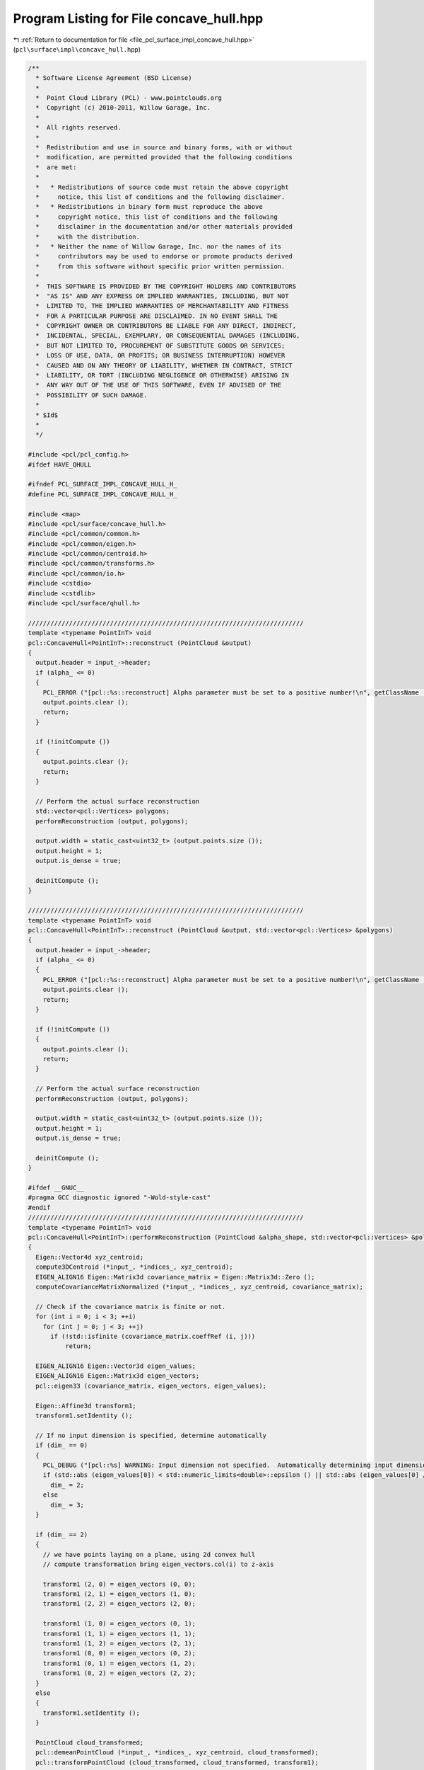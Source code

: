 
.. _program_listing_file_pcl_surface_impl_concave_hull.hpp:

Program Listing for File concave_hull.hpp
=========================================

|exhale_lsh| :ref:`Return to documentation for file <file_pcl_surface_impl_concave_hull.hpp>` (``pcl\surface\impl\concave_hull.hpp``)

.. |exhale_lsh| unicode:: U+021B0 .. UPWARDS ARROW WITH TIP LEFTWARDS

.. code-block:: cpp

   /**
     * Software License Agreement (BSD License)
     *
     *  Point Cloud Library (PCL) - www.pointclouds.org
     *  Copyright (c) 2010-2011, Willow Garage, Inc.
     *
     *  All rights reserved.
     *
     *  Redistribution and use in source and binary forms, with or without
     *  modification, are permitted provided that the following conditions
     *  are met:
     *
     *   * Redistributions of source code must retain the above copyright
     *     notice, this list of conditions and the following disclaimer.
     *   * Redistributions in binary form must reproduce the above
     *     copyright notice, this list of conditions and the following
     *     disclaimer in the documentation and/or other materials provided
     *     with the distribution.
     *   * Neither the name of Willow Garage, Inc. nor the names of its
     *     contributors may be used to endorse or promote products derived
     *     from this software without specific prior written permission.
     *
     *  THIS SOFTWARE IS PROVIDED BY THE COPYRIGHT HOLDERS AND CONTRIBUTORS
     *  "AS IS" AND ANY EXPRESS OR IMPLIED WARRANTIES, INCLUDING, BUT NOT
     *  LIMITED TO, THE IMPLIED WARRANTIES OF MERCHANTABILITY AND FITNESS
     *  FOR A PARTICULAR PURPOSE ARE DISCLAIMED. IN NO EVENT SHALL THE
     *  COPYRIGHT OWNER OR CONTRIBUTORS BE LIABLE FOR ANY DIRECT, INDIRECT,
     *  INCIDENTAL, SPECIAL, EXEMPLARY, OR CONSEQUENTIAL DAMAGES (INCLUDING,
     *  BUT NOT LIMITED TO, PROCUREMENT OF SUBSTITUTE GOODS OR SERVICES;
     *  LOSS OF USE, DATA, OR PROFITS; OR BUSINESS INTERRUPTION) HOWEVER
     *  CAUSED AND ON ANY THEORY OF LIABILITY, WHETHER IN CONTRACT, STRICT
     *  LIABILITY, OR TORT (INCLUDING NEGLIGENCE OR OTHERWISE) ARISING IN
     *  ANY WAY OUT OF THE USE OF THIS SOFTWARE, EVEN IF ADVISED OF THE
     *  POSSIBILITY OF SUCH DAMAGE.
     *
     * $Id$
     *
     */
   
   #include <pcl/pcl_config.h>
   #ifdef HAVE_QHULL
   
   #ifndef PCL_SURFACE_IMPL_CONCAVE_HULL_H_
   #define PCL_SURFACE_IMPL_CONCAVE_HULL_H_
   
   #include <map>
   #include <pcl/surface/concave_hull.h>
   #include <pcl/common/common.h>
   #include <pcl/common/eigen.h>
   #include <pcl/common/centroid.h>
   #include <pcl/common/transforms.h>
   #include <pcl/common/io.h>
   #include <cstdio>
   #include <cstdlib>
   #include <pcl/surface/qhull.h>
   
   //////////////////////////////////////////////////////////////////////////
   template <typename PointInT> void
   pcl::ConcaveHull<PointInT>::reconstruct (PointCloud &output)
   {
     output.header = input_->header;
     if (alpha_ <= 0)
     {
       PCL_ERROR ("[pcl::%s::reconstruct] Alpha parameter must be set to a positive number!\n", getClassName ().c_str ());
       output.points.clear ();
       return;
     }
   
     if (!initCompute ())
     {
       output.points.clear ();
       return;
     }
   
     // Perform the actual surface reconstruction
     std::vector<pcl::Vertices> polygons;
     performReconstruction (output, polygons);
   
     output.width = static_cast<uint32_t> (output.points.size ());
     output.height = 1;
     output.is_dense = true;
   
     deinitCompute ();
   }
   
   //////////////////////////////////////////////////////////////////////////
   template <typename PointInT> void
   pcl::ConcaveHull<PointInT>::reconstruct (PointCloud &output, std::vector<pcl::Vertices> &polygons)
   {
     output.header = input_->header;
     if (alpha_ <= 0)
     {
       PCL_ERROR ("[pcl::%s::reconstruct] Alpha parameter must be set to a positive number!\n", getClassName ().c_str ());
       output.points.clear ();
       return;
     }
   
     if (!initCompute ())
     {
       output.points.clear ();
       return;
     }
   
     // Perform the actual surface reconstruction
     performReconstruction (output, polygons);
   
     output.width = static_cast<uint32_t> (output.points.size ());
     output.height = 1;
     output.is_dense = true;
   
     deinitCompute ();
   }
   
   #ifdef __GNUC__
   #pragma GCC diagnostic ignored "-Wold-style-cast"
   #endif
   //////////////////////////////////////////////////////////////////////////
   template <typename PointInT> void
   pcl::ConcaveHull<PointInT>::performReconstruction (PointCloud &alpha_shape, std::vector<pcl::Vertices> &polygons)
   {
     Eigen::Vector4d xyz_centroid;
     compute3DCentroid (*input_, *indices_, xyz_centroid);
     EIGEN_ALIGN16 Eigen::Matrix3d covariance_matrix = Eigen::Matrix3d::Zero ();
     computeCovarianceMatrixNormalized (*input_, *indices_, xyz_centroid, covariance_matrix);
   
     // Check if the covariance matrix is finite or not.
     for (int i = 0; i < 3; ++i)
       for (int j = 0; j < 3; ++j)
         if (!std::isfinite (covariance_matrix.coeffRef (i, j)))
             return;
   
     EIGEN_ALIGN16 Eigen::Vector3d eigen_values;
     EIGEN_ALIGN16 Eigen::Matrix3d eigen_vectors;
     pcl::eigen33 (covariance_matrix, eigen_vectors, eigen_values);
   
     Eigen::Affine3d transform1;
     transform1.setIdentity ();
   
     // If no input dimension is specified, determine automatically
     if (dim_ == 0)
     {
       PCL_DEBUG ("[pcl::%s] WARNING: Input dimension not specified.  Automatically determining input dimension.\n", getClassName ().c_str ());
       if (std::abs (eigen_values[0]) < std::numeric_limits<double>::epsilon () || std::abs (eigen_values[0] / eigen_values[2]) < 1.0e-3)
         dim_ = 2;
       else
         dim_ = 3;
     } 
   
     if (dim_ == 2)
     {
       // we have points laying on a plane, using 2d convex hull
       // compute transformation bring eigen_vectors.col(i) to z-axis
   
       transform1 (2, 0) = eigen_vectors (0, 0);
       transform1 (2, 1) = eigen_vectors (1, 0);
       transform1 (2, 2) = eigen_vectors (2, 0);
   
       transform1 (1, 0) = eigen_vectors (0, 1);
       transform1 (1, 1) = eigen_vectors (1, 1);
       transform1 (1, 2) = eigen_vectors (2, 1);
       transform1 (0, 0) = eigen_vectors (0, 2);
       transform1 (0, 1) = eigen_vectors (1, 2);
       transform1 (0, 2) = eigen_vectors (2, 2);
     }
     else
     {
       transform1.setIdentity ();
     }
     
     PointCloud cloud_transformed;
     pcl::demeanPointCloud (*input_, *indices_, xyz_centroid, cloud_transformed);
     pcl::transformPointCloud (cloud_transformed, cloud_transformed, transform1);
   
     // True if qhull should free points in qh_freeqhull() or reallocation
     boolT ismalloc = True;
     // option flags for qhull, see qh_opt.htm
     char flags[] = "qhull d QJ";
     // output from qh_produce_output(), use NULL to skip qh_produce_output()
     FILE *outfile = nullptr;
     // error messages from qhull code
     FILE *errfile = stderr;
     // 0 if no error from qhull
     int exitcode;
   
     // Array of coordinates for each point
     coordT *points = reinterpret_cast<coordT*> (calloc (cloud_transformed.points.size () * dim_, sizeof(coordT)));
   
     for (size_t i = 0; i < cloud_transformed.points.size (); ++i)
     {
       points[i * dim_ + 0] = static_cast<coordT> (cloud_transformed.points[i].x);
       points[i * dim_ + 1] = static_cast<coordT> (cloud_transformed.points[i].y);
   
       if (dim_ > 2)
         points[i * dim_ + 2] = static_cast<coordT> (cloud_transformed.points[i].z);
     }
   
     // Compute concave hull
     exitcode = qh_new_qhull (dim_, static_cast<int> (cloud_transformed.points.size ()), points, ismalloc, flags, outfile, errfile);
   
     if (exitcode != 0)
     {
       PCL_ERROR ("[pcl::%s::performReconstrution] ERROR: qhull was unable to compute a concave hull for the given point cloud (%lu)!\n", getClassName ().c_str (), cloud_transformed.points.size ());
   
       //check if it fails because of NaN values...
       if (!cloud_transformed.is_dense)
       {
         bool NaNvalues = false;
         for (size_t i = 0; i < cloud_transformed.size (); ++i)
         {
           if (!std::isfinite (cloud_transformed.points[i].x) ||
               !std::isfinite (cloud_transformed.points[i].y) ||
               !std::isfinite (cloud_transformed.points[i].z))
           {
             NaNvalues = true;
             break;
           }
         }
   
         if (NaNvalues)
           PCL_ERROR ("[pcl::%s::performReconstruction] ERROR: point cloud contains NaN values, consider running pcl::PassThrough filter first to remove NaNs!\n", getClassName ().c_str ());
       }
   
       alpha_shape.points.resize (0);
       alpha_shape.width = alpha_shape.height = 0;
       polygons.resize (0);
   
       qh_freeqhull (!qh_ALL);
       int curlong, totlong;
       qh_memfreeshort (&curlong, &totlong);
   
       return;
     }
   
     qh_setvoronoi_all ();
   
     int num_vertices = qh num_vertices;
     alpha_shape.points.resize (num_vertices);
   
     vertexT *vertex;
     // Max vertex id
     int max_vertex_id = 0;
     FORALLvertices
     {
       if (vertex->id + 1 > unsigned (max_vertex_id))
         max_vertex_id = vertex->id + 1;
     }
   
     facetT *facet;    // set by FORALLfacets
   
     ++max_vertex_id;
     std::vector<int> qhid_to_pcidx (max_vertex_id);
   
     int num_facets = qh num_facets;
     int dd = 0;
   
     if (dim_ == 3)
     {
       setT *triangles_set = qh_settemp (4 * num_facets);
       if (voronoi_centers_)
         voronoi_centers_->points.resize (num_facets);
   
       int non_upper = 0;
       FORALLfacets
       {
         // Facets are tetrahedrons (3d)
         if (!facet->upperdelaunay)
         {
           vertexT *anyVertex = static_cast<vertexT*> (facet->vertices->e[0].p);
           double *center = facet->center;
           double r = qh_pointdist (anyVertex->point,center,dim_);
           facetT *neighb;
   
           if (voronoi_centers_)
           {
             voronoi_centers_->points[non_upper].x = static_cast<float> (facet->center[0]);
             voronoi_centers_->points[non_upper].y = static_cast<float> (facet->center[1]);
             voronoi_centers_->points[non_upper].z = static_cast<float> (facet->center[2]);
           }
   
           non_upper++;
   
           if (r <= alpha_)
           {
             // all triangles in tetrahedron are good, add them all to the alpha shape (triangles_set)
             qh_makeridges (facet);
             facet->good = true;
             facet->visitid = qh visit_id;
             ridgeT *ridge, **ridgep;
             FOREACHridge_ (facet->ridges)
             {
               neighb = otherfacet_ (ridge, facet);
               if ((neighb->visitid != qh visit_id))
                 qh_setappend (&triangles_set, ridge);
             }
           }
           else
           {
             // consider individual triangles from the tetrahedron...
             facet->good = false;
             facet->visitid = qh visit_id;
             qh_makeridges (facet);
             ridgeT *ridge, **ridgep;
             FOREACHridge_ (facet->ridges)
             {
               facetT *neighb;
               neighb = otherfacet_ (ridge, facet);
               if ((neighb->visitid != qh visit_id))
               {
                 // check if individual triangle is good and add it to triangles_set
   
                 PointInT a, b, c;
                 a.x = static_cast<float> ((static_cast<vertexT*>(ridge->vertices->e[0].p))->point[0]);
                 a.y = static_cast<float> ((static_cast<vertexT*>(ridge->vertices->e[0].p))->point[1]);
                 a.z = static_cast<float> ((static_cast<vertexT*>(ridge->vertices->e[0].p))->point[2]);
                 b.x = static_cast<float> ((static_cast<vertexT*>(ridge->vertices->e[1].p))->point[0]);
                 b.y = static_cast<float> ((static_cast<vertexT*>(ridge->vertices->e[1].p))->point[1]);
                 b.z = static_cast<float> ((static_cast<vertexT*>(ridge->vertices->e[1].p))->point[2]);
                 c.x = static_cast<float> ((static_cast<vertexT*>(ridge->vertices->e[2].p))->point[0]);
                 c.y = static_cast<float> ((static_cast<vertexT*>(ridge->vertices->e[2].p))->point[1]);
                 c.z = static_cast<float> ((static_cast<vertexT*>(ridge->vertices->e[2].p))->point[2]);
   
                 double r = pcl::getCircumcircleRadius (a, b, c);
                 if (r <= alpha_)
                   qh_setappend (&triangles_set, ridge);
               }
             }
           }
         }
       }
   
       if (voronoi_centers_)
         voronoi_centers_->points.resize (non_upper);
   
       // filter, add points to alpha_shape and create polygon structure
   
       int num_good_triangles = 0;
       ridgeT *ridge, **ridgep;
       FOREACHridge_ (triangles_set)
       {
         if (ridge->bottom->upperdelaunay || ridge->top->upperdelaunay || !ridge->top->good || !ridge->bottom->good)
           num_good_triangles++;
       }
   
       polygons.resize (num_good_triangles);
   
       int vertices = 0;
       std::vector<bool> added_vertices (max_vertex_id, false);
   
       int triangles = 0;
       FOREACHridge_ (triangles_set)
       {
         if (ridge->bottom->upperdelaunay || ridge->top->upperdelaunay || !ridge->top->good || !ridge->bottom->good)
         {
           polygons[triangles].vertices.resize (3);
           int vertex_n, vertex_i;
           FOREACHvertex_i_ ((*ridge).vertices)  //3 vertices per ridge!
           {
             if (!added_vertices[vertex->id])
             {
               alpha_shape.points[vertices].x = static_cast<float> (vertex->point[0]);
               alpha_shape.points[vertices].y = static_cast<float> (vertex->point[1]);
               alpha_shape.points[vertices].z = static_cast<float> (vertex->point[2]);
   
               qhid_to_pcidx[vertex->id] = vertices;   //map the vertex id of qhull to the point cloud index
               added_vertices[vertex->id] = true;
               vertices++;
             }
   
             polygons[triangles].vertices[vertex_i] = qhid_to_pcidx[vertex->id];
   
           }
   
           triangles++;
         }
       }
   
       alpha_shape.points.resize (vertices);
       alpha_shape.width = static_cast<uint32_t> (alpha_shape.points.size ());
       alpha_shape.height = 1;
     }
     else
     {
       // Compute the alpha complex for the set of points
       // Filters the delaunay triangles
       setT *edges_set = qh_settemp (3 * num_facets);
       if (voronoi_centers_)
         voronoi_centers_->points.resize (num_facets);
   
       FORALLfacets
       {
         // Facets are the delaunay triangles (2d)
         if (!facet->upperdelaunay)
         {
           // Check if the distance from any vertex to the facet->center
           // (center of the voronoi cell) is smaller than alpha
           vertexT *anyVertex = static_cast<vertexT*>(facet->vertices->e[0].p);
           double r = (sqrt ((anyVertex->point[0] - facet->center[0]) *
                             (anyVertex->point[0] - facet->center[0]) +
                             (anyVertex->point[1] - facet->center[1]) *
                             (anyVertex->point[1] - facet->center[1])));
           if (r <= alpha_)
           {
             pcl::Vertices facet_vertices;   //TODO: is not used!!
             qh_makeridges (facet);
             facet->good = true;
   
             ridgeT *ridge, **ridgep;
             FOREACHridge_ (facet->ridges)
             qh_setappend (&edges_set, ridge);
   
             if (voronoi_centers_)
             {
               voronoi_centers_->points[dd].x = static_cast<float> (facet->center[0]);
               voronoi_centers_->points[dd].y = static_cast<float> (facet->center[1]);
               voronoi_centers_->points[dd].z = 0.0f;
             }
   
             ++dd;
           }
           else
             facet->good = false;
         }
       }
   
       int vertices = 0;
       std::vector<bool> added_vertices (max_vertex_id, false);
       std::map<int, std::vector<int> > edges;
   
       ridgeT *ridge, **ridgep;
       FOREACHridge_ (edges_set)
       {
         if (ridge->bottom->upperdelaunay || ridge->top->upperdelaunay || !ridge->top->good || !ridge->bottom->good)
         {
           int vertex_n, vertex_i;
           int vertices_in_ridge=0;
           std::vector<int> pcd_indices;
           pcd_indices.resize (2);
   
           FOREACHvertex_i_ ((*ridge).vertices)  //in 2-dim, 2 vertices per ridge!
           {
             if (!added_vertices[vertex->id])
             {
               alpha_shape.points[vertices].x = static_cast<float> (vertex->point[0]);
               alpha_shape.points[vertices].y = static_cast<float> (vertex->point[1]);
   
               if (dim_ > 2)
                 alpha_shape.points[vertices].z = static_cast<float> (vertex->point[2]);
               else
                 alpha_shape.points[vertices].z = 0;
   
               qhid_to_pcidx[vertex->id] = vertices;   //map the vertex id of qhull to the point cloud index
               added_vertices[vertex->id] = true;
               pcd_indices[vertices_in_ridge] = vertices;
               vertices++;
             }
             else
             {
               pcd_indices[vertices_in_ridge] = qhid_to_pcidx[vertex->id];
             }
   
             vertices_in_ridge++;
           }
   
           // make edges bidirectional and pointing to alpha_shape pointcloud...
           edges[pcd_indices[0]].push_back (pcd_indices[1]);
           edges[pcd_indices[1]].push_back (pcd_indices[0]);
         }
       }
   
       alpha_shape.points.resize (vertices);
   
       std::vector<std::vector<int> > connected;
       PointCloud alpha_shape_sorted;
       alpha_shape_sorted.points.resize (vertices);
   
       // iterate over edges until they are empty!
       std::map<int, std::vector<int> >::iterator curr = edges.begin ();
       int next = - 1;
       std::vector<bool> used (vertices, false);   // used to decide which direction should we take!
       std::vector<int> pcd_idx_start_polygons;
       pcd_idx_start_polygons.push_back (0);
   
       // start following edges and removing elements
       int sorted_idx = 0;
       while (!edges.empty ())
       {
         alpha_shape_sorted.points[sorted_idx] = alpha_shape.points[(*curr).first];
         // check where we can go from (*curr).first
         for (const int &i : (*curr).second)
         {
           if (!used[i])
           {
             // we can go there
             next = i;
             break;
           }
         }
   
         used[(*curr).first] = true;
         edges.erase (curr);   // remove edges starting from curr
   
         sorted_idx++;
   
         if (edges.empty ())
           break;
   
         // reassign current
         curr = edges.find (next);   // if next is not found, then we have unconnected polygons.
         if (curr == edges.end ())
         {
           // set current to any of the remaining in edge!
           curr = edges.begin ();
           pcd_idx_start_polygons.push_back (sorted_idx);
         }
       }
   
       pcd_idx_start_polygons.push_back (sorted_idx);
   
       alpha_shape.points = alpha_shape_sorted.points;
   
       polygons.reserve (pcd_idx_start_polygons.size () - 1);
   
       for (size_t poly_id = 0; poly_id < pcd_idx_start_polygons.size () - 1; poly_id++)
       {
         // Check if we actually have a polygon, and not some degenerated output from QHull
         if (pcd_idx_start_polygons[poly_id + 1] - pcd_idx_start_polygons[poly_id] >= 3)
         {
           pcl::Vertices vertices;
           vertices.vertices.resize (pcd_idx_start_polygons[poly_id + 1] - pcd_idx_start_polygons[poly_id]);
           // populate points in the corresponding polygon
           for (int j = pcd_idx_start_polygons[poly_id]; j < pcd_idx_start_polygons[poly_id + 1]; ++j)
             vertices.vertices[j - pcd_idx_start_polygons[poly_id]] = static_cast<uint32_t> (j);
   
           polygons.push_back (vertices);
         }
       }
   
       if (voronoi_centers_)
         voronoi_centers_->points.resize (dd);
     }
   
     qh_freeqhull (!qh_ALL);
     int curlong, totlong;
     qh_memfreeshort (&curlong, &totlong);
   
     Eigen::Affine3d transInverse = transform1.inverse ();
     pcl::transformPointCloud (alpha_shape, alpha_shape, transInverse);
     xyz_centroid[0] = - xyz_centroid[0];
     xyz_centroid[1] = - xyz_centroid[1];
     xyz_centroid[2] = - xyz_centroid[2];
     pcl::demeanPointCloud (alpha_shape, xyz_centroid, alpha_shape);
   
     // also transform voronoi_centers_...
     if (voronoi_centers_)
     {
       pcl::transformPointCloud (*voronoi_centers_, *voronoi_centers_, transInverse);
       pcl::demeanPointCloud (*voronoi_centers_, xyz_centroid, *voronoi_centers_);
     }
   
     if (keep_information_)
     {
       // build a tree with the original points
       pcl::KdTreeFLANN<PointInT> tree (true);
       tree.setInputCloud (input_, indices_);
   
       std::vector<int> neighbor;
       std::vector<float> distances;
       neighbor.resize (1);
       distances.resize (1);
   
       // for each point in the concave hull, search for the nearest neighbor in the original point cloud
       hull_indices_.header = input_->header;
       hull_indices_.indices.clear ();
       hull_indices_.indices.reserve (alpha_shape.points.size ());
   
       for (size_t i = 0; i < alpha_shape.points.size (); i++)
       {
         tree.nearestKSearch (alpha_shape.points[i], 1, neighbor, distances);
         hull_indices_.indices.push_back (neighbor[0]);
       }
   
       // replace point with the closest neighbor in the original point cloud
       pcl::copyPointCloud (*input_, hull_indices_.indices, alpha_shape);
     }
   }
   #ifdef __GNUC__
   #pragma GCC diagnostic warning "-Wold-style-cast"
   #endif
   
   //////////////////////////////////////////////////////////////////////////////////////////
   template <typename PointInT> void
   pcl::ConcaveHull<PointInT>::performReconstruction (PolygonMesh &output)
   {
     // Perform reconstruction
     pcl::PointCloud<PointInT> hull_points;
     performReconstruction (hull_points, output.polygons);
   
     // Convert the PointCloud into a PCLPointCloud2
     pcl::toPCLPointCloud2 (hull_points, output.cloud);
   }
   
   //////////////////////////////////////////////////////////////////////////////////////////
   template <typename PointInT> void
   pcl::ConcaveHull<PointInT>::performReconstruction (std::vector<pcl::Vertices> &polygons)
   {
     pcl::PointCloud<PointInT> hull_points;
     performReconstruction (hull_points, polygons);
   }
   
   //////////////////////////////////////////////////////////////////////////////////////////
   template <typename PointInT> void
   pcl::ConcaveHull<PointInT>::getHullPointIndices (pcl::PointIndices &hull_point_indices) const
   {
     hull_point_indices = hull_indices_;
   }
   
   #define PCL_INSTANTIATE_ConcaveHull(T) template class PCL_EXPORTS pcl::ConcaveHull<T>;
   
   #endif    // PCL_SURFACE_IMPL_CONCAVE_HULL_H_
   #endif
